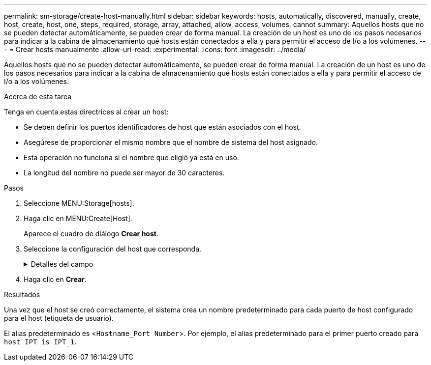 ---
permalink: sm-storage/create-host-manually.html 
sidebar: sidebar 
keywords: hosts, automatically, discovered, manually, create, host, create, host, one, steps, required, storage, array, attached, allow, access, volumes, cannot 
summary: Aquellos hosts que no se pueden detectar automáticamente, se pueden crear de forma manual. La creación de un host es uno de los pasos necesarios para indicar a la cabina de almacenamiento qué hosts están conectados a ella y para permitir el acceso de I/o a los volúmenes. 
---
= Crear hosts manualmente
:allow-uri-read: 
:experimental: 
:icons: font
:imagesdir: ../media/


[role="lead"]
Aquellos hosts que no se pueden detectar automáticamente, se pueden crear de forma manual. La creación de un host es uno de los pasos necesarios para indicar a la cabina de almacenamiento qué hosts están conectados a ella y para permitir el acceso de I/o a los volúmenes.

.Acerca de esta tarea
Tenga en cuenta estas directrices al crear un host:

* Se deben definir los puertos identificadores de host que están asociados con el host.
* Asegúrese de proporcionar el mismo nombre que el nombre de sistema del host asignado.
* Esta operación no funciona si el nombre que eligió ya está en uso.
* La longitud del nombre no puede ser mayor de 30 caracteres.


.Pasos
. Seleccione MENU:Storage[hosts].
. Haga clic en MENU:Create[Host].
+
Aparece el cuadro de diálogo *Crear host*.

. Seleccione la configuración del host que corresponda.
+
.Detalles del campo
[%collapsible]
====
[cols="2*"]
|===
| Ajuste | Descripción 


 a| 
Nombre
 a| 
Escriba un nombre para el host nuevo.



 a| 
Tipo de sistema operativo de host
 a| 
Seleccione el sistema operativo que funciona en el host nuevo de la lista desplegable.



 a| 
Tipo de interfaz del host
 a| 
*Opcional:* Si tiene más de un tipo de interfaz de host compatible en la matriz de almacenamiento, seleccione el tipo de interfaz de host que desea utilizar.



 a| 
Puertos host
 a| 
Debe realizar una de las siguientes acciones:

** *Seleccione la interfaz de E/S*
+
Por lo general, los puertos de host deben haber iniciado sesión y estar disponibles en la lista desplegable. Puede seleccionar los identificadores de puerto de host de la lista.

** *Adición manual*
+
Si un identificador de puerto de host no aparece en la lista, significa que el puerto de host no inició sesión. Se puede usar una utilidad de HBA o una utilidad de iniciador de iSCSI para encontrar los identificadores de puerto de host y asociarlos con el host.

+
Puede introducir manualmente los identificadores de puerto de host o copiarlos/pegarlos desde la utilidad (de uno en uno) en el campo *puertos de host*.

+
Se debe seleccionar un identificador de puerto de host para asociarlo con el host, pero es posible seguir seleccionando identificadores que estén asociados con el host. Cada identificador se muestra en el campo *puertos de host*. Si es necesario, también puede eliminar un identificador seleccionando *X* junto a él.





 a| 
Iniciador CHAP
 a| 
*Opcional:* Si seleccionó o introdujo manualmente un puerto de host con un IQN iSCSI y desea solicitar la autenticación de un host que intenta acceder a la matriz de almacenamiento mediante el protocolo de autenticación por desafío mutuo (CHAP), seleccione la casilla de verificación *Iniciador CHAP*. Para cada puerto de host iSCSI que seleccione o introduzca manualmente, haga lo siguiente:

** Introduzca el mismo secreto CHAP que se estableció en cada iniciador de host iSCSI para la autenticación de CHAP. Si va a utilizar la autenticación CHAP mutuo (autenticación bidireccional que permite la validación de un host en la cabina de almacenamiento y de una cabina de almacenamiento en el host), también debe configurar el secreto CHAP para la cabina de almacenamiento en la configuración inicial o cambiar la configuración.
** Deje el campo en blanco si no requiere la autenticación del host. Actualmente, el único método de autenticación de iSCSI que utiliza System Manager es CHAP.


|===
====
. Haga clic en *Crear*.


.Resultados
Una vez que el host se creó correctamente, el sistema crea un nombre predeterminado para cada puerto de host configurado para el host (etiqueta de usuario).

El alias predeterminado es <``Hostname_Port Number``>. Por ejemplo, el alias predeterminado para el primer puerto creado para `host IPT is IPT_1`.
